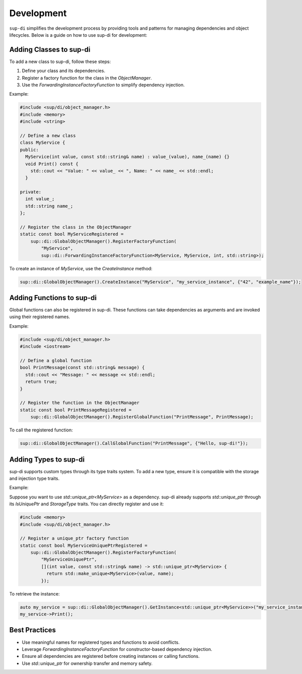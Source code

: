 ===========
Development
===========

``sup-di`` simplifies the development process by providing tools and patterns for managing dependencies and object lifecycles. Below is a guide on how to use sup-di for development:

Adding Classes to sup-di
^^^^^^^^^^^^^^^^^^^^^^^^

To add a new class to sup-di, follow these steps:

1. Define your class and its dependencies.
2. Register a factory function for the class in the `ObjectManager`.
3. Use the `ForwardingInstanceFactoryFunction` to simplify dependency injection.

Example:

.. code-block:: c++

   #include <sup/di/object_manager.h>
   #include <memory>
   #include <string>

   // Define a new class
   class MyService {
   public:
     MyService(int value, const std::string& name) : value_(value), name_(name) {}
     void Print() const {
       std::cout << "Value: " << value_ << ", Name: " << name_ << std::endl;
     }

   private:
     int value_;
     std::string name_;
   };

   // Register the class in the ObjectManager
   static const bool MyServiceRegistered =
       sup::di::GlobalObjectManager().RegisterFactoryFunction(
           "MyService",
           sup::di::ForwardingInstanceFactoryFunction<MyService, MyService, int, std::string>);


To create an instance of `MyService`, use the `CreateInstance` method:

.. code-block:: c++

   sup::di::GlobalObjectManager().CreateInstance("MyService", "my_service_instance", {"42", "example_name"});

Adding Functions to sup-di
^^^^^^^^^^^^^^^^^^^^^^^^^^

Global functions can also be registered in sup-di. These functions can take dependencies as arguments and are invoked using their registered names.

Example:

.. code-block:: c++

   #include <sup/di/object_manager.h>
   #include <iostream>

   // Define a global function
   bool PrintMessage(const std::string& message) {
     std::cout << "Message: " << message << std::endl;
     return true;
   }

   // Register the function in the ObjectManager
   static const bool PrintMessageRegistered =
       sup::di::GlobalObjectManager().RegisterGlobalFunction("PrintMessage", PrintMessage);

To call the registered function:


.. code-block:: c++

   sup::di::GlobalObjectManager().CallGlobalFunction("PrintMessage", {"Hello, sup-di!"});

Adding Types to sup-di
^^^^^^^^^^^^^^^^^^^^^^

sup-di supports custom types through its type traits system. To add a new type, ensure it is compatible with the storage and injection type traits.

Example:

Suppose you want to use `std::unique_ptr<MyService>` as a dependency. sup-di already supports `std::unique_ptr` through its `IsUniquePtr` and `StorageType` traits. You can directly register and use it:

.. code-block:: c++

   #include <memory>
   #include <sup/di/object_manager.h>

   // Register a unique_ptr factory function
   static const bool MyServiceUniquePtrRegistered =
       sup::di::GlobalObjectManager().RegisterFactoryFunction(
           "MyServiceUniquePtr",
           [](int value, const std::string& name) -> std::unique_ptr<MyService> {
             return std::make_unique<MyService>(value, name);
           });

To retrieve the instance:

.. code-block:: c++

   auto my_service = sup::di::GlobalObjectManager().GetInstance<std::unique_ptr<MyService>>("my_service_instance");
   my_service->Print();

Best Practices
^^^^^^^^^^^^^^

+ Use meaningful names for registered types and functions to avoid conflicts.
+ Leverage `ForwardingInstanceFactoryFunction` for constructor-based dependency injection.
+ Ensure all dependencies are registered before creating instances or calling functions.
+ Use `std::unique_ptr` for ownership transfer and memory safety.
